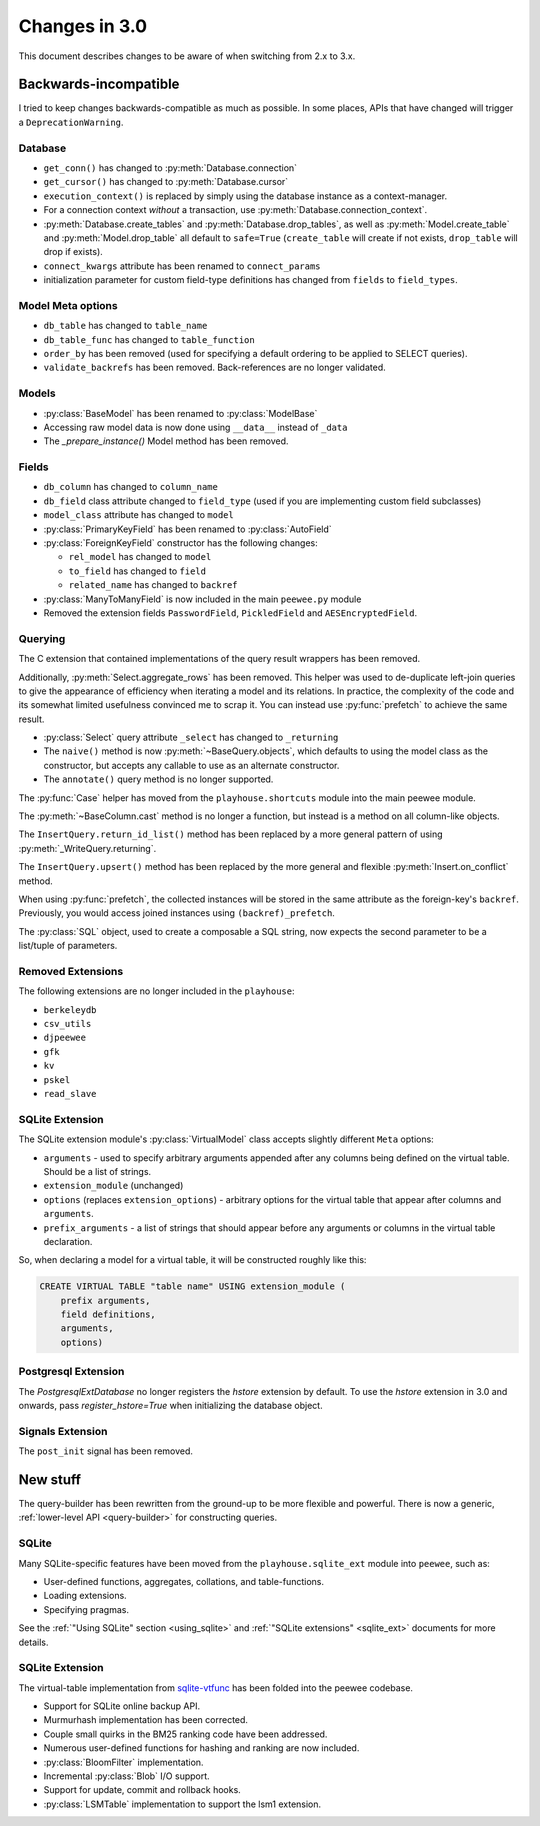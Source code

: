 .. _changes:

Changes in 3.0
==============

This document describes changes to be aware of when switching from 2.x to 3.x.

Backwards-incompatible
----------------------

I tried to keep changes backwards-compatible as much as possible. In some
places, APIs that have changed will trigger a ``DeprecationWarning``.

Database
^^^^^^^^

* ``get_conn()`` has changed to :py:meth:`Database.connection`
* ``get_cursor()`` has changed to :py:meth:`Database.cursor`
* ``execution_context()`` is replaced by simply using the database instance as
  a context-manager.
* For a connection context *without* a transaction, use
  :py:meth:`Database.connection_context`.
* :py:meth:`Database.create_tables` and :py:meth:`Database.drop_tables`, as
  well as :py:meth:`Model.create_table` and :py:meth:`Model.drop_table` all
  default to ``safe=True`` (``create_table`` will create if not exists, ``drop_table`` will drop if exists).
* ``connect_kwargs`` attribute has been renamed to ``connect_params``
* initialization parameter for custom field-type definitions has changed
  from ``fields`` to ``field_types``.

Model Meta options
^^^^^^^^^^^^^^^^^^

* ``db_table`` has changed to ``table_name``
* ``db_table_func`` has changed to ``table_function``
* ``order_by`` has been removed (used for specifying a default ordering to be
  applied to SELECT queries).
* ``validate_backrefs`` has been removed. Back-references are no longer
  validated.

Models
^^^^^^

* :py:class:`BaseModel` has been renamed to :py:class:`ModelBase`
* Accessing raw model data is now done using ``__data__`` instead of ``_data``
* The `_prepare_instance()` Model method has been removed.

Fields
^^^^^^

* ``db_column`` has changed to ``column_name``
* ``db_field`` class attribute changed to ``field_type`` (used if you are
  implementing custom field subclasses)
* ``model_class`` attribute has changed to ``model``
* :py:class:`PrimaryKeyField` has been renamed to :py:class:`AutoField`
* :py:class:`ForeignKeyField` constructor has the following changes:

  * ``rel_model`` has changed to ``model``
  * ``to_field`` has changed to ``field``
  * ``related_name`` has changed to ``backref``

* :py:class:`ManyToManyField` is now included in the main ``peewee.py`` module
* Removed the extension fields ``PasswordField``, ``PickledField`` and
  ``AESEncryptedField``.

Querying
^^^^^^^^

The C extension that contained implementations of the query result wrappers has
been removed.

Additionally, :py:meth:`Select.aggregate_rows` has been removed. This helper
was used to de-duplicate left-join queries to give the appearance of efficiency
when iterating a model and its relations. In practice, the complexity of the
code and its somewhat limited usefulness convinced me to scrap it. You can
instead use :py:func:`prefetch` to achieve the same result.

* :py:class:`Select` query attribute ``_select`` has changed to ``_returning``
* The ``naive()`` method is now :py:meth:`~BaseQuery.objects`, which defaults
  to using the model class as the constructor, but accepts any callable to use
  as an alternate constructor.
* The ``annotate()`` query method is no longer supported.

The :py:func:`Case` helper has moved from the ``playhouse.shortcuts`` module
into the main peewee module.

The :py:meth:`~BaseColumn.cast` method is no longer a function, but instead is
a method on all column-like objects.

The ``InsertQuery.return_id_list()`` method has been replaced by a more general
pattern of using :py:meth:`_WriteQuery.returning`.

The ``InsertQuery.upsert()`` method has been replaced by the more general and
flexible :py:meth:`Insert.on_conflict` method.

When using :py:func:`prefetch`, the collected instances will be stored in the
same attribute as the foreign-key's ``backref``. Previously, you would access
joined instances using ``(backref)_prefetch``.

The :py:class:`SQL` object, used to create a composable a SQL string, now
expects the second parameter to be a list/tuple of parameters.

Removed Extensions
^^^^^^^^^^^^^^^^^^

The following extensions are no longer included in the ``playhouse``:

* ``berkeleydb``
* ``csv_utils``
* ``djpeewee``
* ``gfk``
* ``kv``
* ``pskel``
* ``read_slave``

SQLite Extension
^^^^^^^^^^^^^^^^

The SQLite extension module's :py:class:`VirtualModel` class accepts slightly
different ``Meta`` options:

* ``arguments`` - used to specify arbitrary arguments appended after any
  columns being defined on the virtual table. Should be a list of strings.
* ``extension_module`` (unchanged)
* ``options`` (replaces ``extension_options``) - arbitrary options for the
  virtual table that appear after columns and ``arguments``.
* ``prefix_arguments`` - a list of strings that should appear before any
  arguments or columns in the virtual table declaration.

So, when declaring a model for a virtual table, it will be constructed roughly
like this:

.. code-block:: sql

   CREATE VIRTUAL TABLE "table name" USING extension_module (
       prefix arguments,
       field definitions,
       arguments,
       options)

Postgresql Extension
^^^^^^^^^^^^^^^^^^^^

The `PostgresqlExtDatabase` no longer registers the `hstore` extension by
default. To use the `hstore` extension in 3.0 and onwards, pass
`register_hstore=True` when initializing the database object.

Signals Extension
^^^^^^^^^^^^^^^^^

The ``post_init`` signal has been removed.

New stuff
---------

The query-builder has been rewritten from the ground-up to be more flexible and
powerful. There is now a generic, :ref:`lower-level API <query-builder>` for
constructing queries.

SQLite
^^^^^^

Many SQLite-specific features have been moved from the ``playhouse.sqlite_ext``
module into ``peewee``, such as:

* User-defined functions, aggregates, collations, and table-functions.
* Loading extensions.
* Specifying pragmas.

See the :ref:`"Using SQLite" section <using_sqlite>` and :ref:`"SQLite extensions" <sqlite_ext>`
documents for more details.

SQLite Extension
^^^^^^^^^^^^^^^^

The virtual-table implementation from `sqlite-vtfunc <https://github.com/coleifer/sqlite-vtfunc>`_
has been folded into the peewee codebase.

* Support for SQLite online backup API.
* Murmurhash implementation has been corrected.
* Couple small quirks in the BM25 ranking code have been addressed.
* Numerous user-defined functions for hashing and ranking are now included.
* :py:class:`BloomFilter` implementation.
* Incremental :py:class:`Blob` I/O support.
* Support for update, commit and rollback hooks.
* :py:class:`LSMTable` implementation to support the lsm1 extension.
